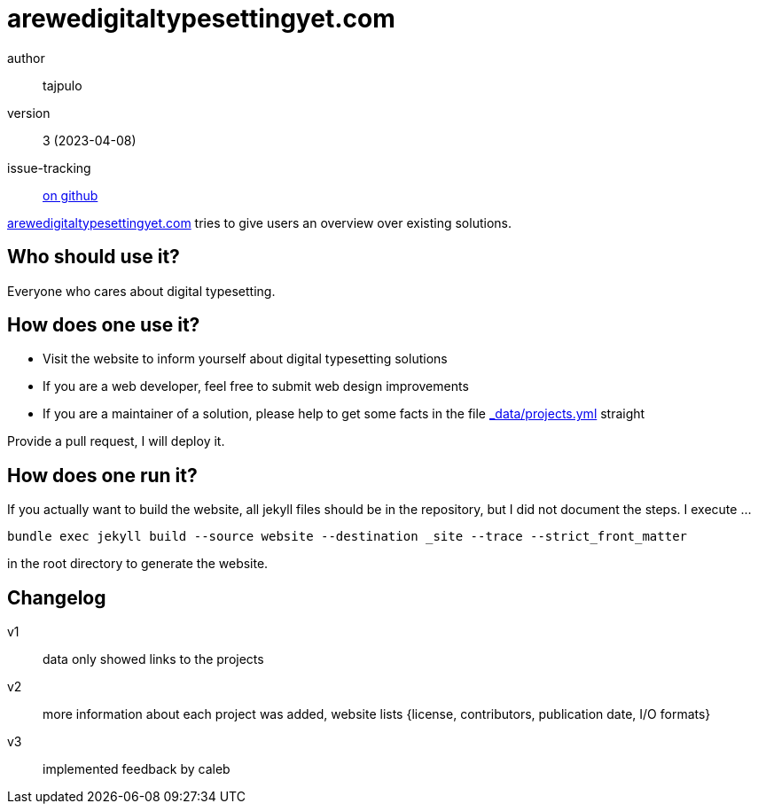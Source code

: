 = arewedigitaltypesettingyet.com

author:: tajpulo
version:: 3 (2023-04-08)
issue-tracking:: link:https://github.com/tajpulo/arewedigitaltypesettingyet.com/issues[on github]

link:https://arewedigitaltypesettingyet.com/[arewedigitaltypesettingyet.com] tries to give users an overview over existing solutions.

== Who should use it?

Everyone who cares about digital typesetting.

== How does one use it?

* Visit the website to inform yourself about digital typesetting solutions
* If you are a web developer, feel free to submit web design improvements
* If you are a maintainer of a solution, please help to get some facts in the file link:https://github.com/tajpulo/arewedigitaltypesettingyet.com/blob/main/website/_data/projects.yml[_data/projects.yml] straight

Provide a pull request, I will deploy it.

== How does one run it?

If you actually want to build the website, all jekyll files should be in the repository, but I did not document the steps.
I execute …

```
bundle exec jekyll build --source website --destination _site --trace --strict_front_matter
```

in the root directory to generate the website.

== Changelog

v1:: data only showed links to the projects
v2:: more information about each project was added, website lists {license, contributors, publication date, I/O formats}
v3:: implemented feedback by caleb
